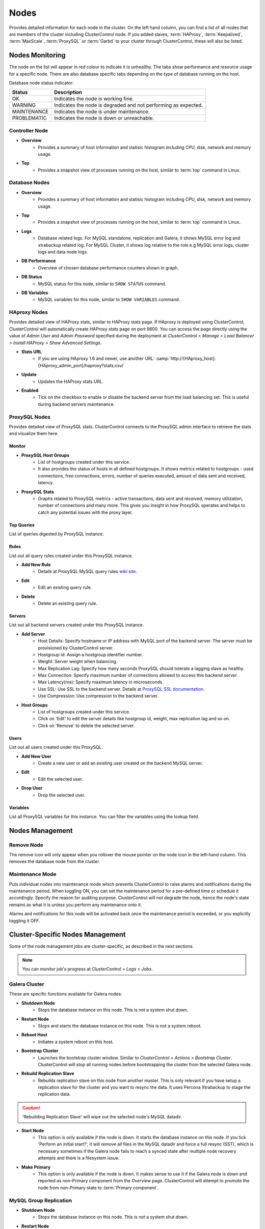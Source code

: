 .. _mysql-nodes:

Nodes
-----

Provides detailed information for each node in the cluster. On the left hand column, you can find a list of all nodes that are members of the cluster including ClusterControl node. If you added slaves, :term:`HAProxy`, :term:`Keepalived`, :term:`MaxScale`, :term:`ProxySQL` or :term:`Garbd` to your cluster through ClusterControl, these will also be listed.


Nodes Monitoring
````````````````

The node on the list will appear in red colour to indicate it is unhealthy. The tabs show performance and resource usage for a specific node. There are also database specific tabs depending on the type of database running on the host.

Database node status indicator:

=========== ===========
Status      Description
=========== ===========
OK          Indicates the node is working fine.
WARNING     Indicates the node is degraded and not performing as expected.
MAINTENANCE Indicates the node is under maintenance.
PROBLEMATIC Indicates the node is down or unreachable.
=========== ===========

Controller Node
'''''''''''''''

* **Overview**
	- Provides a summary of host information and statisic histogram including CPU, disk, network and memory usage.

* **Top**
	- Provides a snapshot view of processes running on the host, similar to :term:`top` command in Linux.

Database Nodes
'''''''''''''''

* **Overview**
	- Provides a summary of host information and statisic histogram including CPU, disk, network and memory usage.

* **Top**
	- Provides a snapshot view of processes running on the host, similar to :term:`top` command in Linux.
	
* **Logs**
	- Database related logs. For MySQL standalone, replication and Galera, it shows MySQL error log and xtrabackup related log. For MySQL Cluster, it shows log relative to the role e.g MySQL error logs, cluster logs and data node logs.

* **DB Performance**
	- Overview of chosen database performance counters shown in graph.
	
* **DB Status**
	- MySQL status for this node, similar to ``SHOW STATUS`` command.

* **DB Variables**
	- MySQL variables for this node, similar to ``SHOW VARIABLES`` command.
	
HAproxy Nodes
''''''''''''''

Provides detailed view of HAProxy stats, similar to HAProxy stats page. If HAproxy is deployed using ClusterControl, ClusterControl will automatically create HAProxy stats page on port 9600. You can access the page directly using the value of *Admin User* and *Admin Password* specified during the deployment at *ClusterControl > Manage > Load Balancer > Install HAProxy > Show Advanced Settings*.

* **Stats URL**
	- If you are using HAproxy 1.6 and newer, use another URL: :samp:`http://{HAproxy_host}:{HAproxy_admin_port}/haproxy?stats;csv/`

* **Update**
	- Updates the HAProxy stats URL.
	
* **Enabled**
	- Tick on the checkbox to enable or disable the backend server from the load balancing set. This is useful during backend servers maintenance.

ProxySQL Nodes
''''''''''''''

Provides detailed view of ProxySQL stats. ClusterControl connects to the ProxySQL admin interface to retrieve the stats and visualize them here.

Monitor
.......

* **ProxySQL Host Groups**
	- List of hostgroups created under this service.
	- It also provides the status of hosts in all defined hostgroups. It shows metrics related to hostgroups - used connections, free connections, errors, number of queries executed, amount of data sent and received, latency
	
* **ProxySQL Stats**
	- Graphs related to ProxySQL metrics - active transactions, data sent and received, memory utilization, number of connections and many more. This gives you insight in how ProxySQL operates and helps to catch any potential issues with the proxy layer.

Top Queries
............

List of queries digested by ProxySQL instance.

Rules
.....

List out all query rules created under this ProxySQL instance.

* **Add New Rule**
	- Details at ProxySQL MySQL query rules `wiki site <https://github.com/sysown/proxysql/wiki/MySQL-Query-Rules>`_.

* **Edit**
	- Edit an existing query rule.

* **Delete**
	- Delete an existing query rule.

Servers
.......

List out all backend servers created under this ProxySQL instance.

* **Add Server**
	- Host Details: Specify hostname or IP address with MySQL port of the backend server. The server must be provisioned by ClusterControl server.
	- Hostgroup Id: Assign a hostgroup identifier number.
	- Weight: Server weight when balancing.
	- Max Replication Lag: Specify how many seconds ProxySQL should tolerate a lagging slave as healthy.
	- Max Connection: Specify maximum number of connections allowed to access this backend server.
	- Max Latency(ms): Specify maximum latency in microseconds 
	- Use SSL: Use SSL to the backend server. Details at `ProxySQL SSL documentation <https://github.com/sysown/proxysql/wiki/SSL-configuration>`_.
	- Use Compression: Use compression to the backend server.

* **Host Groups**
	- List of hostgroups created under this service. 
	- Click on 'Edit' to edit the server details like hostgroup id, weight, max replication lag and so on.
	- Click on 'Remove' to delete the selected server.

Users
......

List out all users created under this ProxySQL.

* **Add New User**
	- Create a new user or add an existing user created on the backend MySQL server.

* **Edit**
	- Edit the selected user.

* **Drop User**
	- Drop the selected user.

Variables
..........

List all ProxySQL variables for this instance. You can filter the variables using the lookup field.

Nodes Management
`````````````````

Remove Node
''''''''''''

The remove icon will only appear when you rollover the mouse pointer on the node icon in the left-hand column. This removes the database node from the cluster.

Maintenance Mode
'''''''''''''''''

Puts individual nodes into maintenance mode which prevents ClusterControl to raise alarms and notifications during the maintenance period. When toggling ON, you can set the maintenance period for a pre-defined time or schedule it accordingly. Specify the reason for auditing purpose. ClusterControl will not degrade the node, hence the node's state remains as what it is unless you perform any maintenance onto it. 

Alarms and notifications for this node will be activated back once the maintenance period is exceeded, or you explicitly toggling it OFF.

Cluster-Specific Nodes Management
``````````````````````````````````

Some of the node management jobs are cluster-specific, as described in the next sections.

.. Note:: You can monitor job's progress at *ClusterControl > Logs > Jobs*.


Galera Cluster
''''''''''''''

These are specific functions available for Galera nodes:

* **Shutdown Node**
	- Stops the database instance on this node. This is not a system shut down.

* **Restart Node**
	- Stops and starts the database instance on this node. This is not a system reboot.

* **Reboot Host**
	- Initiates a system reboot on this host.

* **Bootstrap Cluster**
	- Launches the bootstrap cluster window. Similar to *ClusterControl > Actions > Bootstrap Cluster*. ClusterControl will stop all running nodes before bootstrapping the cluster from the selected Galera node.

* **Rebuild Replication Slave**
	- Rebuilds replication slave on this node from another master. This is only relevant if you have setup a replication slave for the cluster and you want to resync the data. It uses Percona Xtrabackup to stage the replication data.

.. caution:: 'Rebuilding Replication Slave' will wipe out the selected node's MySQL datadir.

* **Start Node**
	- This option is only available if the node is down. It starts the database instance on this node. If you tick 'Perform an initial start?', it will remove all files in the MySQL datadir and force a full resync (SST), which is necessary sometimes if the Galera node fails to reach a synced state after multiple node recovery attempts and there is a filesystem issue.
	
* **Make Primary**
	- This option is only available if the node is down. It makes sense to use it if the Galera node is down and reported as non-Primary component from the *Overview* page. ClusterControl will attempt to promote the node from non-Primary state to :term:`Primary component`.
	
MySQL Group Replication
''''''''''''''''''''''''

* **Shutdown Node**
	- Stops the database instance on this node. This is not a system shut down.

* **Restart Node**
	- Stops and starts the database instance on this node. This is not a system reboot.
	
* **Reboot Host**
	- Initiates a system reboot on this host.

* **Rebuild Node**
	- Rebuilds the node by streaming backup from a master node using Percona Xtrabackup. ClusterControl will automatically start the Group Replication once the rebuild job succeded.
	
.. caution:: 'Rebuild Node' will wipe out the node's MySQL datadir.
	
* **Start Node**
	- This option is only available if the node is down. It starts the database instance on this node.

MySQL Cluster
'''''''''''''

These are specific functions available for MySQL cluster nodes:

* **Shutdown Node**
	- Stops the database instance on this node. This is not a system shut down.
	
* **Restart Node**
	- Stops and starts the database instance on this node. This is not a system reboot.

* **Reboot Host**
	- Initiates a system reboot on this host.
	
* **Start Node**
	- This option is only available if the node is down. It starts the database instance on this node.

MySQL replication
'''''''''''''''''

These are specific functions available for MySQL replication nodes:

* **Shutdown Node**
	- Stops the database instance on this node. This is not a system shut down.

* **Restart Node**
	- Stops and starts the database instance on this node. This is not a system reboot.

* **Reboot Host**
	- Initiates a system reboot on this host.
	
* **Start Node**
	- This option is only available if the node is down. It starts the database instance on this node.

* **Disable Read Only**
    - Disable read-only by setting up ``SET GLOBAL read_only = OFF``. This option is only available if read-only is on.

* **Enable Read Only**
    - Enable read-only by setting up ``SET GLOBAL read_only = ON``. This option is only available if read-only is off.

* **Rebuild Replication Slave**
	- Rebuilds replication slave on this node from another master. It uses Percona Xtrabackup to stage the replication data. This option is only available if ClusterControl detects the node as slave.
	
.. caution:: 'Rebuilding Replication Slave' will wipe out the selected node's MySQL datadir.

* **Start Slave**
	- This option is only available if the slave is stopped. It starts the slave thread.

* **Stop Slave**
	- Stops the slave IO and SQL threads.
    
* **Promote Slave**
	- Promotes the selected slave to become the new master.
		- If the master is currently functioning correctly, then stop application queries prior to promoting another slave to safe guard from data loss. Connections on the current running master will be killed after a 10 second grace period.
		- This option is only available if ClusterControl detects the node as slave.

MySQL single
''''''''''''

These are specific functions available for MySQL standalone nodes:

* **Shutdown Node**
	- Stops the database instance on this node. This is not a system shut down.

* **Restart Node**
	- Stops and starts the database instance on this node. This is not a system reboot.

* **Reboot Host**
	- Initiates a system reboot on this host.
	
* **Start Node**
	- This option is only available if the node is down. It starts the database instance on this node.

* **Enable Binary Logging**
    - This job will update the configuration of selected node to enable binary logging. A replication slave can then be added to the node, or it may be possible to use the binary log for point-in-time recovery. A server restart is needed to finalize the configuration update.

* **Disable Read Only**
    - Disable read-only by setting up ``SET GLOBAL read_only = OFF``. This option is only available if read-only is on.

* **Enable Read Only**
    - Enable read-only by setting up ``SET GLOBAL read_only = ON``. This option is only available if read-only is off.
